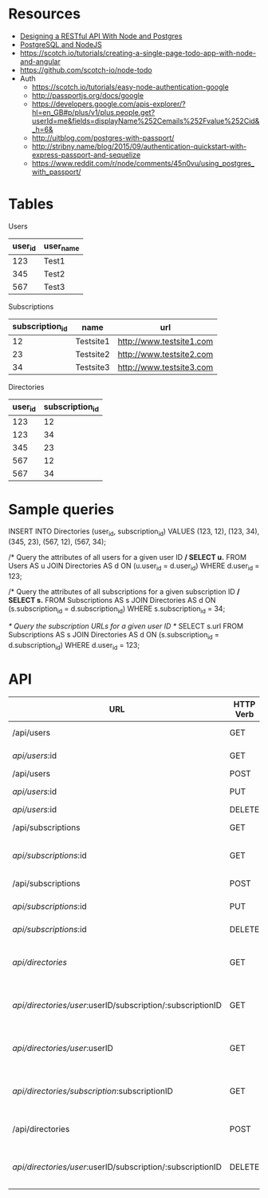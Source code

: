 * Resources
- [[http://mherman.org/blog/2016/03/13/designing-a-restful-api-with-node-and-postgres/][Designing a RESTful API With Node and Postgres]]
- [[http://mherman.org/blog/2015/02/12/postgresql-and-nodejs/][PostgreSQL and NodeJS]]
- https://scotch.io/tutorials/creating-a-single-page-todo-app-with-node-and-angular
- https://github.com/scotch-io/node-todo
- Auth
  - https://scotch.io/tutorials/easy-node-authentication-google
  - http://passportjs.org/docs/google
  - https://developers.google.com/apis-explorer/?hl=en_GB#p/plus/v1/plus.people.get?userId=me&fields=displayName%252Cemails%252Fvalue%252Cid&_h=6&
  - http://uitblog.com/postgres-with-passport/
  - http://stribny.name/blog/2015/09/authentication-quickstart-with-express-passport-and-sequelize
  - https://www.reddit.com/r/node/comments/45n0vu/using_postgres_with_passport/

* Tables
Users
| user_id | user_name |
|---------+-----------|
|     123 | Test1     |
|     345 | Test2     |
|     567 | Test3     |

Subscriptions
| subscription_id | name      | url                      |
|-----------------+-----------+--------------------------|
|              12 | Testsite1 | http://www.testsite1.com |
|              23 | Testsite2 | http://www.testsite2.com |
|              34 | Testsite3 | http://www.testsite3.com |

Directories
| user_id | subscription_id |
|---------+-----------------|
| 123     | 12              |
| 123     | 34              |
| 345     | 23              |
| 567     | 12              |
| 567     | 34              |

* Sample queries
INSERT INTO Directories (user_id, subscription_id)
VALUES (123, 12), (123, 34), (345, 23), (567, 12), (567, 34);

/* Query the attributes of all users for a given user ID */
SELECT u.*
FROM Users AS u JOIN Directories AS d ON (u.user_id = d.user_id)
WHERE d.user_id = 123;

/* Query the attributes of all subscriptions for a given subscription ID */
SELECT s.*
FROM Subscriptions AS s JOIN Directories AS d ON (s.subscription_id = d.subscription_id)
WHERE s.subscription_id = 34;

/* Query the subscription URLs for a given user ID */
SELECT s.url
FROM Subscriptions AS s JOIN Directories AS d ON (s.subscription_id = d.subscription_id)
WHERE d.user_id = 123;

* API
| URL                                                        | HTTP Verb | Action                                     |
|------------------------------------------------------------+-----------+--------------------------------------------|
| /api/users                                                 | GET       | Return all users                           |
| /api/users/:id                                             | GET       | Return a single user                       |
| /api/users                                                 | POST      | Add a user                                 |
| /api/users/:id                                             | PUT       | Update a user                              |
| /api/users/:id                                             | DELETE    | Delete a user                              |
| /api/subscriptions                                         | GET       | Return all subscriptions                   |
| /api/subscriptions/:id                                     | GET       | Return a single subscription               |
| /api/subscriptions                                         | POST      | Add a subscription                         |
| /api/subscriptions/:id                                     | PUT       | Update a subscription                      |
| /api/subscriptions/:id                                     | DELETE    | Delete a subscription                      |
| /api/directories/                                          | GET       | Return all user-subscription pairs         |
| /api/directories/user/:userID/subscription/:subscriptionID | GET       | Return a single user-subscription pair     |
| /api/directories/user/:userID                              | GET       | Return all subscriptions for a single user |
| /api/directories/subscription/:subscriptionID              | GET       | Return all users for a single subscription |
| /api/directories                                           | POST      | Add a user-subscription pair               |
| /api/directories/user/:userID/subscription/:subscriptionID | DELETE    | Delete a user-subscription pair            |
